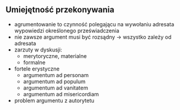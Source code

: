 ** Umiejętność przekonywania
 - agrumentowanie to czynność polegającu na wywołaniu adresata wypowiedzi określonego przeświadczenia
 - nie zawsze argument musi być rozsądny \rarr wszystko zależy od adresata
 - zarzuty w dyskusji:
   - merytoryczne, materialne
   - formalne
 - fortele erystyczne
   - argumentum ad personam
   - argumentum ad populum
   - argumentum ad vanitatem
   - argumentum ad misericordiam
 - problem argumentu z autorytetu
